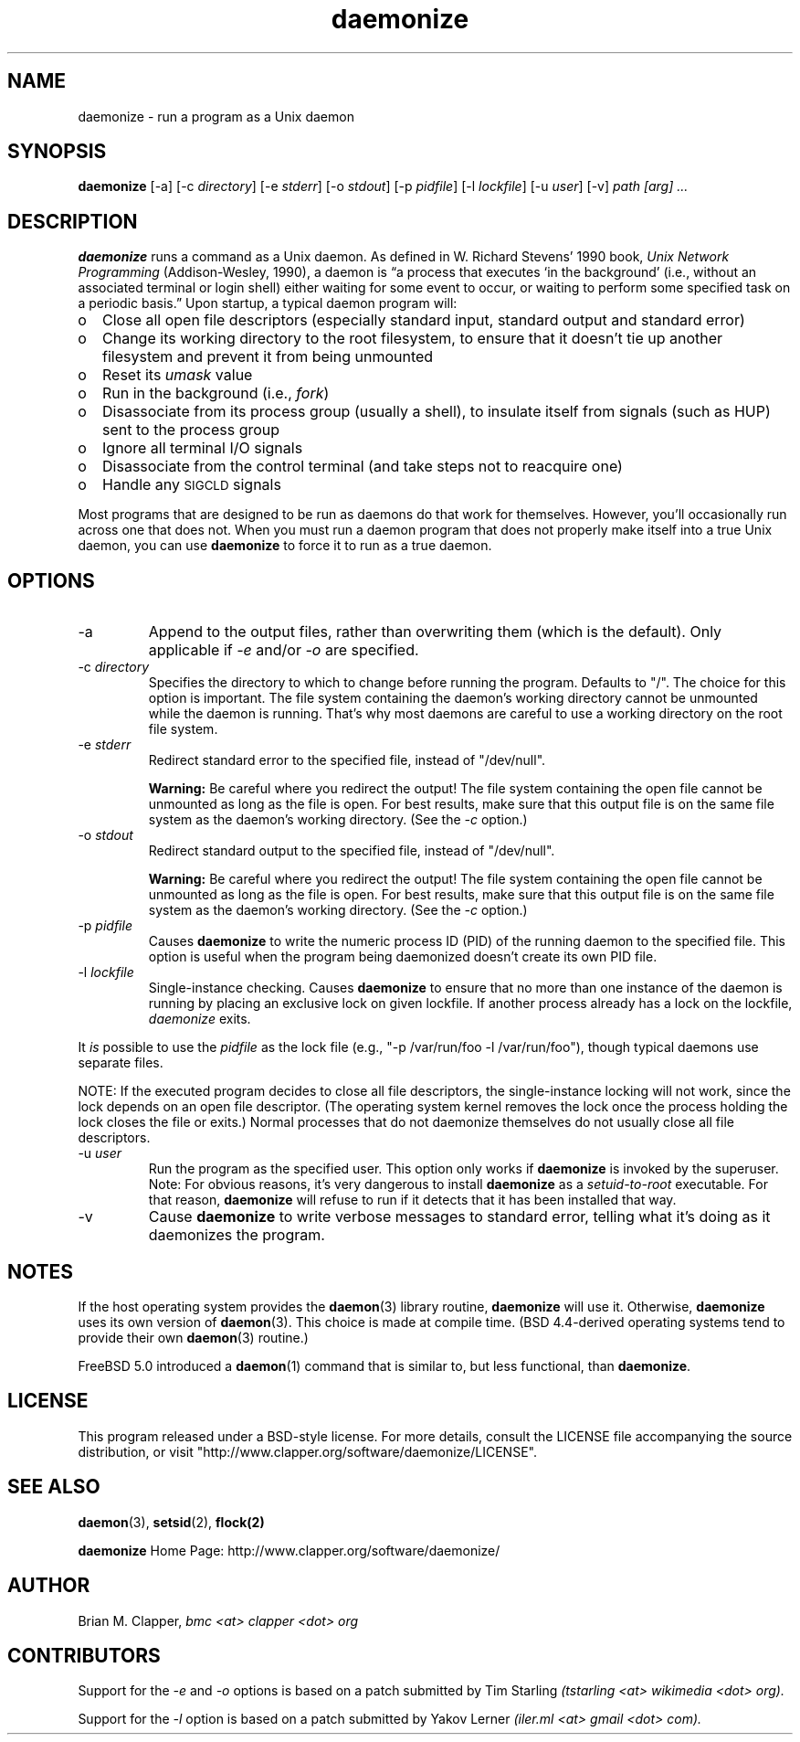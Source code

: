 .\" -*-nroff-*-
.\"
.\" With the exception of the "install-sh" script and the "getopt.c" source,
.\" this software is released under a BSD-style license. See the LICENSE
.\" file for details.
.\"
.\" Copyright (c) 2003-2006 Brian M. Clapper, bmc <at> clapper <dot> org
.\"
.\" $Id: daemonize.1,v 1.1 2008/01/25 14:16:52 boitho Exp $
.\" ---------------------------------------------------------------------------
.\"
.ie n .ds Bu o
.el   .ds Bu \(bu
.\"
.TH daemonize 1 "August 2006" Unix "User Manuals"
.SH NAME
.PP
daemonize \- run a program as a Unix daemon
.SH SYNOPSIS
.PP
.B daemonize
[-a]
[-c \fIdirectory\fP]
[-e \fIstderr\fP]
[-o \fIstdout\fP]
[-p \fIpidfile\fP] 
[-l \fIlockfile\fP]
[-u \fIuser\fP]
[-v]
.I "path [arg] ..."
.SH DESCRIPTION
.PP
.B daemonize
runs a command as a Unix daemon. 
As defined in W. Richard Stevens' 1990 book,
.I "Unix Network Programming"
(Addison-Wesley, 1990), a daemon is
\*(lqa process that executes `in the background' (i.e., without an associated
terminal or login shell) either waiting for some event to occur, or waiting
to perform some specified task on a periodic basis.\*(rq Upon startup, a
typical daemon program will:
.IP \*(Bu 2
Close all open file descriptors (especially standard input, standard
output and standard error)
.IP \*(Bu 2
Change its working directory to the root filesystem, to ensure that
it doesn't tie up another filesystem and prevent it from being unmounted
.IP \*(Bu 2
Reset its
.I umask
value
.IP \*(Bu 2
Run in the background (i.e.,
.IR fork )
.IP \*(Bu 2
Disassociate from its process group (usually a shell), to insulate
itself from signals (such as HUP) sent to the process group
.IP \*(Bu 2
Ignore all terminal I/O signals
.IP \*(Bu 2
Disassociate from the control terminal (and take steps not to reacquire one)
.IP \*(Bu 2
Handle any
.SM SIGCLD
signals
.PP
Most programs that are designed to be run as daemons do that work for
themselves. However, you'll occasionally run across one that does not.
When you must run a daemon program that does not properly make
itself into a true Unix daemon, you can use 
.B daemonize
to force it to run as a true daemon.
.SH OPTIONS
.PP
.IP -a
Append to the output files, rather than overwriting them (which is the
default). Only applicable if
.I -e
and/or
.I -o
are specified.
.\"
.IP "-c \fIdirectory\fP"
Specifies the directory to which to change before running the program.
Defaults to "/". The choice for this option is important. The file system
containing the daemon's working directory cannot be unmounted while the
daemon is running. That's why most daemons are careful to use a working
directory on the root file system.
.\"
.IP "-e \fIstderr\fP"
Redirect standard error to the specified file, instead of "/dev/null".
.sp
.B Warning:
Be careful where you redirect the output! The file system containing the
open file cannot be unmounted as long as the file is open. For best
results, make sure that this output file is on the same file system as
the daemon's working directory. (See the
.I -c
option.)
.\"
.IP "-o \fIstdout\fP"
Redirect standard output to the specified file, instead of "/dev/null".
.sp
.B Warning:
Be careful where you redirect the output! The file system containing the
open file cannot be unmounted as long as the file is open. For best
results, make sure that this output file is on the same file system as
the daemon's working directory. (See the
.I -c
option.)
.\"
.IP "-p \fIpidfile\fP"
Causes 
.B daemonize
to write the numeric process ID (PID) of the running daemon to the
specified file. This option is useful when the program being daemonized
doesn't create its own PID file.
.IP "-l \fIlockfile\fP"
Single-instance checking. Causes
.B daemonize
to ensure that no more than one instance of the daemon is running by
placing an exclusive lock on given lockfile. If another process already has
a lock on the lockfile,
.I daemonize
exits.
.PP
It 
.I is 
possible to use the
.I pidfile
as the lock file (e.g., "-p /var/run/foo -l /var/run/foo"),
though typical daemons use separate files.
.PP
NOTE: If the executed program decides to close all file descriptors, 
the single-instance locking will not work, since the lock depends on an
open file descriptor. (The operating system kernel removes the lock once
the process holding the lock closes the file or exits.)
Normal processes that do not daemonize themselves do not
usually close all file descriptors.
.\"
.IP "-u \fIuser\fP"
Run the program as the specified user. This option only works if
.B daemonize
is invoked by the superuser.
Note: For obvious reasons, it's very dangerous to install
.B daemonize
as a
.I setuid-to-root
executable. For that reason, 
.B daemonize
will refuse to run if it detects that it has been
installed that way.
.\"
.IP -v
Cause
.B daemonize
to write verbose messages to standard error, telling what it's doing
as it daemonizes the program.
.SH NOTES
.PP
If the host operating system provides the
.BR daemon (3)
library routine, 
.B daemonize
will use it. Otherwise,
.B daemonize
uses its own version of
.BR daemon (3).
This choice is made at compile time. (BSD 4.4-derived operating systems
tend to provide their own
.BR daemon (3)
routine.)
.PP
FreeBSD 5.0 introduced a
.BR daemon (1)
command that is similar to, but less functional, than
.BR daemonize .
.SH LICENSE
.PP
This program released under a BSD-style license. For more details,
consult the LICENSE file accompanying the source distribution, or
visit "http://www.clapper.org/software/daemonize/LICENSE".
.SH SEE ALSO
.PP
.BR daemon (3),
.BR setsid (2),
.BR flock(2)
.PP
.B daemonize
Home Page: http://www.clapper.org/software/daemonize/
.SH AUTHOR
.PP
Brian M. Clapper,
.I "bmc <at> clapper <dot> org"
.SH CONTRIBUTORS
.PP
Support for the
.I -e
and
.I -o
options is based on a patch submitted by
Tim Starling
.I "(tstarling <at> wikimedia <dot> org)."
.PP
Support for the
.I -l
option is based on a patch submitted by
Yakov Lerner
.I "(iler.ml <at> gmail <dot> com)."
